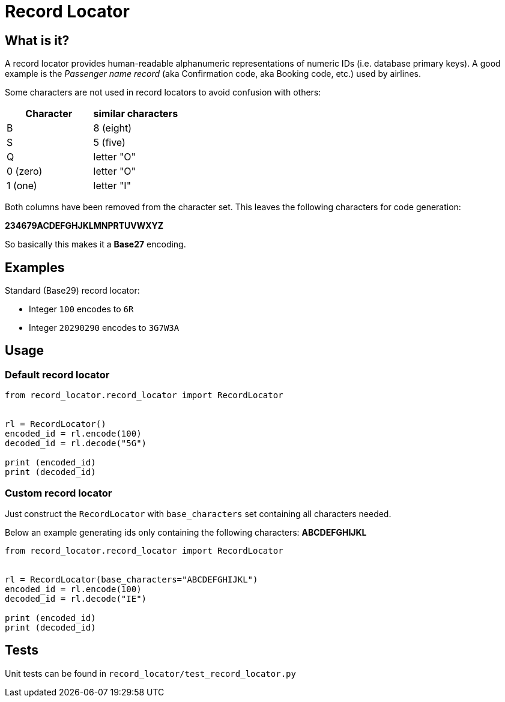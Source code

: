 = Record Locator

== What is it?

A record locator provides human-readable alphanumeric representations of numeric IDs (i.e. database primary keys).
A good example is the _Passenger name record_ (aka Confirmation code, aka Booking code, etc.) used by airlines.

Some characters are not used in record locators to avoid confusion with others:

[options="header"]
|=======================
|Character| similar characters
|B | 8 (eight)
|S | 5 (five)
|Q | letter "O"
|0 (zero) | letter "O"
|1 (one)   | letter "I"
|=======================

Both columns have been removed from the character set. This leaves the following characters for code generation:

*234679ACDEFGHJKLMNPRTUVWXYZ*

So basically this makes it a *Base27* encoding.


== Examples

Standard (Base29) record locator:

* Integer `100` encodes to `6R`
* Integer `20290290` encodes to `3G7W3A`

== Usage

=== Default record locator

[source,python]
----
from record_locator.record_locator import RecordLocator


rl = RecordLocator()
encoded_id = rl.encode(100)
decoded_id = rl.decode("5G")

print (encoded_id)
print (decoded_id)
----

=== Custom record locator

Just construct the `RecordLocator` with `base_characters` set containing all characters needed.

Below an example generating ids only containing the following characters: *ABCDEFGHIJKL*


[source,python]
----
from record_locator.record_locator import RecordLocator


rl = RecordLocator(base_characters="ABCDEFGHIJKL")
encoded_id = rl.encode(100)
decoded_id = rl.decode("IE")

print (encoded_id)
print (decoded_id)
----


== Tests

Unit tests can be found in `record_locator/test_record_locator.py`
